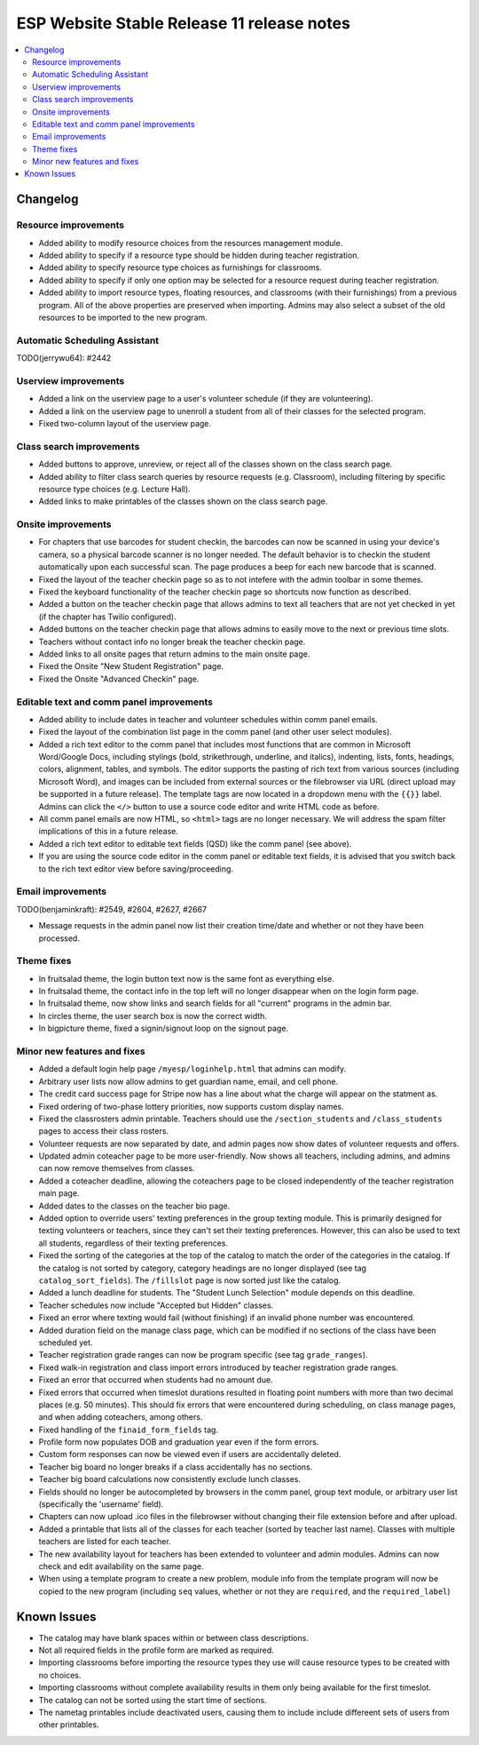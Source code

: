============================================
 ESP Website Stable Release 11 release notes
============================================

.. contents:: :local:

Changelog
=========

Resource improvements
~~~~~~~~~~~~~~~~~~~~~
- Added ability to modify resource choices from the resources management module.
- Added ability to specify if a resource type should be hidden during teacher registration.
- Added ability to specify resource type choices as furnishings for classrooms.
- Added ability to specify if only one option may be selected for a resource request during teacher registration.
- Added ability to import resource types, floating resources, and classrooms (with their furnishings) from a 
  previous program. All of the above properties are preserved when importing. Admins may also select a subset of
  the old resources to be imported to the new program.

Automatic Scheduling Assistant
~~~~~~~~~~~~~~~~~~~~~~~~~~~~~~
TODO(jerrywu64): #2442

Userview improvements
~~~~~~~~~~~~~~~~~~~~~
- Added a link on the userview page to a user's volunteer schedule (if they are volunteering).
- Added a link on the userview page to unenroll a student from all of their classes for the selected program.
- Fixed two-column layout of the userview page.

Class search improvements
~~~~~~~~~~~~~~~~~~~~~~~~~
- Added buttons to approve, unreview, or reject all of the classes shown on the class search page.
- Added ability to filter class search queries by resource requests (e.g. Classroom), including filtering by specific resource type choices (e.g. Lecture Hall).
- Added links to make printables of the classes shown on the class search page.

Onsite improvements
~~~~~~~~~~~~~~~~~~~
- For chapters that use barcodes for student checkin, the barcodes can now be scanned 
  in using your device's camera, so a physical barcode scanner is no longer needed. The
  default behavior is to checkin the student automatically upon each successful scan. The 
  page produces a beep for each new barcode that is scanned.
- Fixed the layout of the teacher checkin page so as to not intefere with the admin toolbar in some themes.
- Fixed the keyboard functionality of the teacher checkin page so shortcuts now function as described.
- Added a button on the teacher checkin page that allows admins to text all teachers that are
  not yet checked in yet (if the chapter has Twilio configured).
- Added buttons on the teacher checkin page that allows admins to easily move to the next or previous time slots.
- Teachers without contact info no longer break the teacher checkin page.
- Added links to all onsite pages that return admins to the main onsite page.
- Fixed the Onsite "New Student Registration" page.
- Fixed the Onsite "Advanced Checkin" page.

Editable text and comm panel improvements
~~~~~~~~~~~~~~~~~~~~~~~~~~~~~~~~~~~~~~~~~
- Added ability to include dates in teacher and volunteer schedules within comm panel emails.
- Fixed the layout of the combination list page in the comm panel (and other user select modules).
- Added a rich text editor to the comm panel that includes most functions that are common in
  Microsoft Word/Google Docs, including stylings (bold, strikethrough, underline, and italics),
  indenting, lists, fonts, headings, colors, alignment, tables, and symbols.  The editor supports 
  the pasting of rich text from various sources (including Microsoft Word), and images can be included
  from external sources or the filebrowser via URL (direct upload may be supported in a future release).
  The template tags are now located in a dropdown menu with the ``{{}}`` label. Admins can click the
  ``</>`` button to use a source code editor and write HTML code as before.
- All comm panel emails are now HTML, so ``<html>`` tags are no longer necessary. We will address
  the spam filter implications of this in a future release.
- Added a rich text editor to editable text fields (QSD) like the comm panel (see above).
- If you are using the source code editor in the comm panel or editable text fields, it is advised
  that you switch back to the rich text editor view before saving/proceeding.

Email improvements
~~~~~~~~~~~~~~~~~~
TODO(benjaminkraft): #2549, #2604, #2627, #2667

- Message requests in the admin panel now list their creation time/date and whether or not they have been processed.

Theme fixes
~~~~~~~~~~~
- In fruitsalad theme, the login button text now is the same font as everything else.
- In fruitsalad theme, the contact info in the top left will no longer disappear when on the login form page.
- In fruitsalad theme, now show links and search fields for all "current" programs in the admin bar.
- In circles theme, the user search box is now the correct width.
- In bigpicture theme, fixed a signin/signout loop on the signout page.

Minor new features and fixes
~~~~~~~~~~~~~~~~~~~~~~~~~~~~
- Added a default login help page ``/myesp/loginhelp.html`` that admins can modify.
- Arbitrary user lists now allow admins to get guardian name, email, and cell phone.
- The credit card success page for Stripe now has a line about what the charge will appear on the statment as.
- Fixed ordering of two-phase lottery priorities, now supports custom display names.
- Fixed the classrosters admin printable. Teachers should use the ``/section_students`` and ``/class_students`` pages to access their class rosters.
- Volunteer requests are now separated by date, and admin pages now show dates of volunteer requests and offers.
- Updated admin coteacher page to be more user-friendly. Now shows all teachers, including admins, and admins can now remove themselves from classes.
- Added a coteacher deadline, allowing the coteachers page to be closed independently of the teacher registration main page.
- Added dates to the classes on the teacher bio page.
- Added option to override users' texting preferences in the group texting module. This is 
  primarily designed for texting volunteers or teachers, since they can't set their texting preferences.
  However, this can also be used to text all students, regardless of their texting preferences.
- Fixed the sorting of the categories at the top of the catalog to match the order of the categories in the catalog.
  If the catalog is not sorted by category, category headings are no longer displayed (see tag ``catalog_sort_fields``).
  The ``/fillslot`` page is now sorted just like the catalog.
- Added a lunch deadline for students. The "Student Lunch Selection" module depends on this deadline.
- Teacher schedules now include "Accepted but Hidden" classes.
- Fixed an error where texting would fail (without finishing) if an invalid phone number was encountered.
- Added duration field on the manage class page, which can be modified if no sections of the class have been scheduled yet.
- Teacher registration grade ranges can now be program specific (see tag ``grade_ranges``).
- Fixed walk-in registration and class import errors introduced by teacher registration grade ranges.
- Fixed an error that occurred when students had no amount due.
- Fixed errors that occurred when timeslot durations resulted in floating point numbers with more than two decimal places (e.g. 50 minutes). This should fix errors that were encountered during scheduling, on class manage pages, and when adding coteachers, among others.
- Fixed handling of the ``finaid_form_fields`` tag.
- Profile form now populates DOB and graduation year even if the form errors.
- Custom form responses can now be viewed even if users are accidentally deleted.
- Teacher big board no longer breaks if a class accidentally has no sections.
- Teacher big board calculations now consistently exclude lunch classes.
- Fields should no longer be autocompleted by browsers in the comm panel, group text module, or arbitrary user list (specifically the 'username' field).
- Chapters can now upload .ico files in the filebrowser without changing their file extension before and after upload.
- Added a printable that lists all of the classes for each teacher (sorted by teacher last name). Classes with multiple teachers are listed for each teacher.
- The new availability layout for teachers has been extended to volunteer and admin modules. Admins can now check and edit availability on the same page.
- When using a template program to create a new problem, module info from the template program will now be copied to the new program (including ``seq`` values, whether or not they are ``required``, and the ``required_label``)

Known Issues
============
- The catalog may have blank spaces within or between class descriptions.
- Not all required fields in the profile form are marked as required.
- Importing classrooms before importing the resource types they use will cause resource types to be created with no choices.
- Importing classrooms without complete availability results in them only being available for the first timeslot.
- The catalog can not be sorted using the start time of sections.
- The nametag printables include deactivated users, causing them to include include differeent sets of users from other printables.
